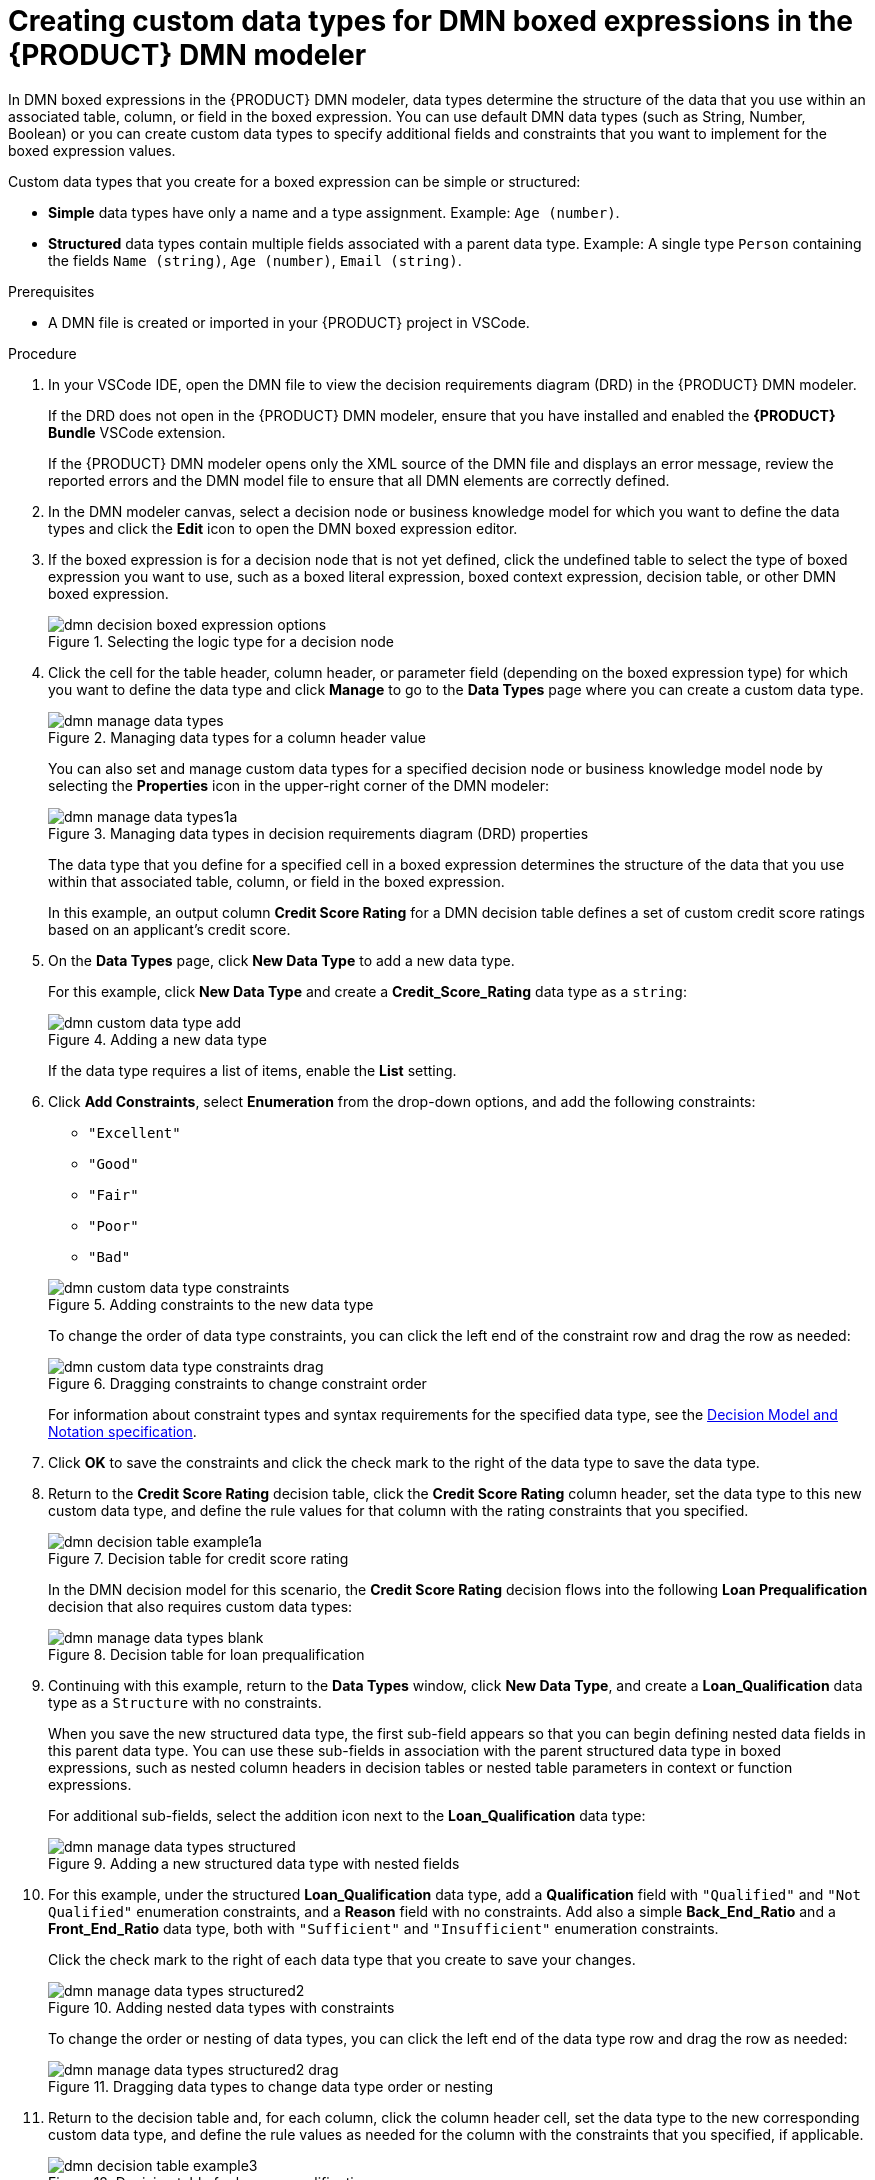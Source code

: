 [id='proc-dmn-data-types-defining_{context}']
= Creating custom data types for DMN boxed expressions in the {PRODUCT} DMN modeler

In DMN boxed expressions in the {PRODUCT} DMN modeler, data types determine the structure of the data that you use within an associated table, column, or field in the boxed expression. You can use default DMN data types (such as String, Number, Boolean) or you can create custom data types to specify additional fields and constraints that you want to implement for the boxed expression values.

Custom data types that you create for a boxed expression can be simple or structured:

* *Simple* data types have only a name and a type assignment. Example: `Age (number)`.
* *Structured* data types contain multiple fields associated with a parent data type. Example: A single type `Person` containing the fields `Name (string)`, `Age (number)`, `Email (string)`.

.Prerequisites
* A DMN file is created or imported in your {PRODUCT} project in VSCode.

.Procedure
. In your VSCode IDE, open the DMN file to view the decision requirements diagram (DRD) in the {PRODUCT} DMN modeler.
+
--
If the DRD does not open in the {PRODUCT} DMN modeler, ensure that you have installed and enabled the *{PRODUCT} Bundle* VSCode extension.

If the {PRODUCT} DMN modeler opens only the XML source of the DMN file and displays an error message, review the reported errors and the DMN model file to ensure that all DMN elements are correctly defined.
--
. In the DMN modeler canvas, select a decision node or business knowledge model for which you want to define the data types and click the *Edit* icon to open the DMN boxed expression editor.
. If the boxed expression is for a decision node that is not yet defined, click the undefined table to select the type of boxed expression you want to use, such as a boxed literal expression, boxed context expression, decision table, or other DMN boxed expression.
+
.Selecting the logic type for a decision node
image::kogito/dmn/dmn-decision-boxed-expression-options.png[]

. Click the cell for the table header, column header, or parameter field (depending on the boxed expression type) for which you want to define the data type and click *Manage* to go to the *Data Types* page where you can create a custom data type.
+
--
.Managing data types for a column header value
image::kogito/dmn/dmn-manage-data-types.png[]

You can also set and manage custom data types for a specified decision node or business knowledge model node by selecting the *Properties* icon in the upper-right corner of the DMN modeler:

.Managing data types in decision requirements diagram (DRD) properties
image::kogito/dmn/dmn-manage-data-types1a.png[]

The data type that you define for a specified cell in a boxed expression determines the structure of the data that you use within that associated table, column, or field in the boxed expression.

In this example, an output column *Credit Score Rating* for a DMN decision table defines a set of custom credit score ratings based on an applicant's credit score.
--
. On the *Data Types* page, click *New Data Type* to add a new data type.
+
--
For this example, click *New Data Type* and create a *Credit_Score_Rating* data type as a `string`:

.Adding a new data type
image::kogito/dmn/dmn-custom-data-type-add.png[]

If the data type requires a list of items, enable the *List* setting.
--
. Click *Add Constraints*, select *Enumeration* from the drop-down options, and add the following constraints:
+
--
* `"Excellent"`
* `"Good"`
* `"Fair"`
* `"Poor"`
* `"Bad"`

.Adding constraints to the new data type
image::kogito/dmn/dmn-custom-data-type-constraints.png[]

To change the order of data type constraints, you can click the left end of the constraint row and drag the row as needed:

.Dragging constraints to change constraint order
image::kogito/dmn/dmn-custom-data-type-constraints-drag.png[]

For information about constraint types and syntax requirements for the specified data type, see the https://www.omg.org/spec/DMN[Decision Model and Notation specification].
--

. Click *OK* to save the constraints and click the check mark to the right of the data type to save the data type.

. Return to the *Credit Score Rating* decision table, click the *Credit Score Rating* column header, set the data type to this new custom data type, and define the rule values for that column with the rating constraints that you specified.
+
--
.Decision table for credit score rating
image::kogito/dmn/dmn-decision-table-example1a.png[]

In the DMN decision model for this scenario, the *Credit Score Rating* decision flows into the following *Loan Prequalification* decision that also requires custom data types:

.Decision table for loan prequalification
image::kogito/dmn/dmn-manage-data-types-blank.png[]
--
. Continuing with this example, return to the *Data Types* window, click *New Data Type*, and create a *Loan_Qualification* data type as a `Structure` with no constraints.
+
--
When you save the new structured data type, the first sub-field appears so that you can begin defining nested data fields in this parent data type. You can use these sub-fields in association with the parent structured data type in boxed expressions, such as nested column headers in decision tables or nested table parameters in context or function expressions.

For additional sub-fields, select the addition icon next to the *Loan_Qualification* data type:

.Adding a new structured data type with nested fields
image::kogito/dmn/dmn-manage-data-types-structured.png[]
--
. For this example, under the structured *Loan_Qualification* data type, add a *Qualification* field with `"Qualified"` and `"Not Qualified"` enumeration constraints, and a *Reason* field with no constraints. Add also a simple *Back_End_Ratio* and a *Front_End_Ratio* data type, both with `"Sufficient"` and `"Insufficient"` enumeration constraints.
+
--
Click the check mark to the right of each data type that you create to save your changes.

.Adding nested data types with constraints
image::kogito/dmn/dmn-manage-data-types-structured2.png[]

To change the order or nesting of data types, you can click the left end of the data type row and drag the row as needed:

.Dragging data types to change data type order or nesting
image::kogito/dmn/dmn-manage-data-types-structured2-drag.png[]
--
. Return to the decision table and, for each column, click the column header cell, set the data type to the new corresponding custom data type, and define the rule values as needed for the column with the constraints that you specified, if applicable.
+
.Decision table for loan prequalification
image::kogito/dmn/dmn-decision-table-example3.png[]

For boxed expression types other than decision tables, you follow these guidelines similarly to navigate the boxed expression tables and define custom data types as needed.

For example, the following boxed function expression uses custom `tCandidate` and `tProfile` structured data types to associate data for online dating compatibility:

.Boxed function expression for online dating compatibility
image::kogito/dmn/dmn-manage-data-types-structured3.png[]

.Custom data type definitions for online dating compatibility
image::kogito/dmn/dmn-manage-data-types-structured3a.png[]

.Parameter definitions with custom data types for online dating compatibility
image::kogito/dmn/dmn-manage-data-types-structured3b.png[]
